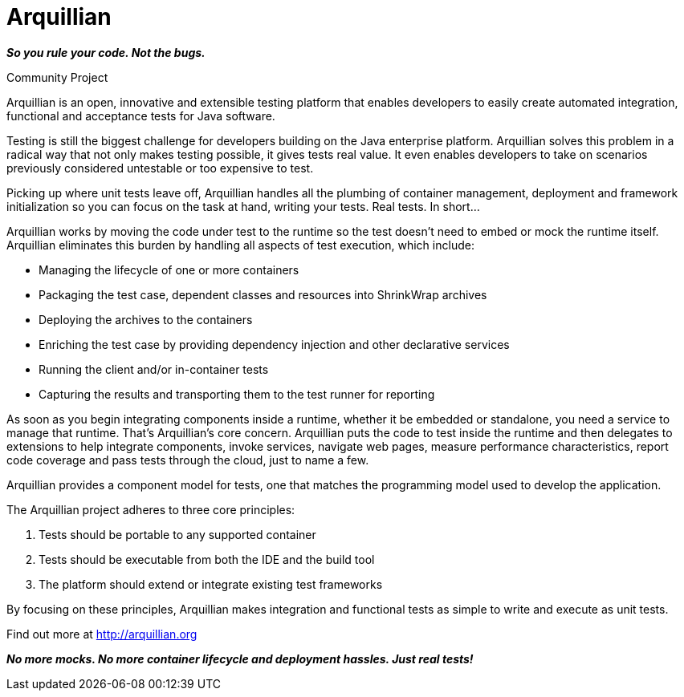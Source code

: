 Arquillian
==========

*_So you rule your code. Not the bugs._*

.Community Project

Arquillian is an open, innovative and extensible testing platform that enables developers to easily create automated integration, functional and acceptance tests for Java software.

Testing is still the biggest challenge for developers building on the Java enterprise platform. Arquillian solves this problem in a radical way that not only makes testing possible, it gives tests real value. It even enables developers to take on scenarios previously considered untestable or too expensive to test.

Picking up where unit tests leave off, Arquillian handles all the plumbing of container management, deployment and framework initialization so you can focus on the task at hand, writing your tests. Real tests. In short…

Arquillian works by moving the code under test to the runtime so the test doesn’t need to embed or mock the runtime itself. Arquillian eliminates this burden by handling all aspects of test execution, which include:

* Managing the lifecycle of one or more containers
* Packaging the test case, dependent classes and resources into ShrinkWrap archives
* Deploying the archives to the containers
* Enriching the test case by providing dependency injection and other declarative services
* Running the client and/or in-container tests
* Capturing the results and transporting them to the test runner for reporting

As soon as you begin integrating components inside a runtime, whether it be embedded or standalone, you need a service to manage that runtime. That's Arquillian's core concern. Arquillian puts the code to test inside the runtime and then delegates to extensions to help integrate components, invoke services, navigate web pages, measure performance characteristics, report code coverage and pass tests through the cloud, just to name a few.

Arquillian provides a component model for tests, one that matches the programming model used to develop the application.

The Arquillian project adheres to three core principles:

. Tests should be portable to any supported container
. Tests should be executable from both the IDE and the build tool
. The platform should extend or integrate existing test frameworks

By focusing on these principles, Arquillian makes integration and functional tests as simple to write and execute as unit tests.

Find out more at http://arquillian.org

*_No more mocks. No more container lifecycle and deployment hassles. Just real tests!_*
